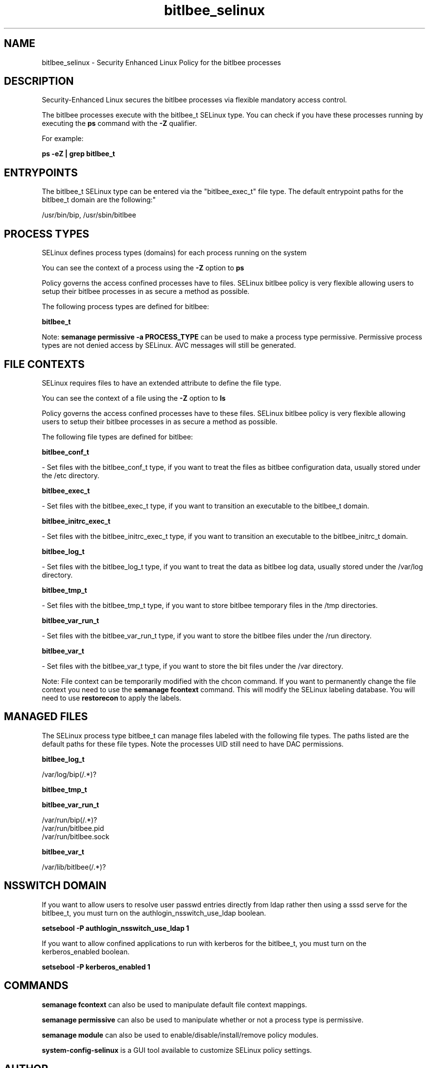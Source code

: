 .TH  "bitlbee_selinux"  "8"  "12-10-19" "bitlbee" "SELinux Policy documentation for bitlbee"
.SH "NAME"
bitlbee_selinux \- Security Enhanced Linux Policy for the bitlbee processes
.SH "DESCRIPTION"

Security-Enhanced Linux secures the bitlbee processes via flexible mandatory access control.

The bitlbee processes execute with the bitlbee_t SELinux type. You can check if you have these processes running by executing the \fBps\fP command with the \fB\-Z\fP qualifier. 

For example:

.B ps -eZ | grep bitlbee_t


.SH "ENTRYPOINTS"

The bitlbee_t SELinux type can be entered via the "bitlbee_exec_t" file type.  The default entrypoint paths for the bitlbee_t domain are the following:"

/usr/bin/bip, /usr/sbin/bitlbee
.SH PROCESS TYPES
SELinux defines process types (domains) for each process running on the system
.PP
You can see the context of a process using the \fB\-Z\fP option to \fBps\bP
.PP
Policy governs the access confined processes have to files. 
SELinux bitlbee policy is very flexible allowing users to setup their bitlbee processes in as secure a method as possible.
.PP 
The following process types are defined for bitlbee:

.EX
.B bitlbee_t 
.EE
.PP
Note: 
.B semanage permissive -a PROCESS_TYPE 
can be used to make a process type permissive. Permissive process types are not denied access by SELinux. AVC messages will still be generated.

.SH FILE CONTEXTS
SELinux requires files to have an extended attribute to define the file type. 
.PP
You can see the context of a file using the \fB\-Z\fP option to \fBls\bP
.PP
Policy governs the access confined processes have to these files. 
SELinux bitlbee policy is very flexible allowing users to setup their bitlbee processes in as secure a method as possible.
.PP 
The following file types are defined for bitlbee:


.EX
.PP
.B bitlbee_conf_t 
.EE

- Set files with the bitlbee_conf_t type, if you want to treat the files as bitlbee configuration data, usually stored under the /etc directory.


.EX
.PP
.B bitlbee_exec_t 
.EE

- Set files with the bitlbee_exec_t type, if you want to transition an executable to the bitlbee_t domain.


.EX
.PP
.B bitlbee_initrc_exec_t 
.EE

- Set files with the bitlbee_initrc_exec_t type, if you want to transition an executable to the bitlbee_initrc_t domain.


.EX
.PP
.B bitlbee_log_t 
.EE

- Set files with the bitlbee_log_t type, if you want to treat the data as bitlbee log data, usually stored under the /var/log directory.


.EX
.PP
.B bitlbee_tmp_t 
.EE

- Set files with the bitlbee_tmp_t type, if you want to store bitlbee temporary files in the /tmp directories.


.EX
.PP
.B bitlbee_var_run_t 
.EE

- Set files with the bitlbee_var_run_t type, if you want to store the bitlbee files under the /run directory.


.EX
.PP
.B bitlbee_var_t 
.EE

- Set files with the bitlbee_var_t type, if you want to store the bit files under the /var directory.


.PP
Note: File context can be temporarily modified with the chcon command.  If you want to permanently change the file context you need to use the 
.B semanage fcontext 
command.  This will modify the SELinux labeling database.  You will need to use
.B restorecon
to apply the labels.

.SH "MANAGED FILES"

The SELinux process type bitlbee_t can manage files labeled with the following file types.  The paths listed are the default paths for these file types.  Note the processes UID still need to have DAC permissions.

.br
.B bitlbee_log_t

	/var/log/bip(/.*)?
.br

.br
.B bitlbee_tmp_t


.br
.B bitlbee_var_run_t

	/var/run/bip(/.*)?
.br
	/var/run/bitlbee\.pid
.br
	/var/run/bitlbee\.sock
.br

.br
.B bitlbee_var_t

	/var/lib/bitlbee(/.*)?
.br

.SH NSSWITCH DOMAIN

.PP
If you want to allow users to resolve user passwd entries directly from ldap rather then using a sssd serve for the bitlbee_t, you must turn on the authlogin_nsswitch_use_ldap boolean.

.EX
.B setsebool -P authlogin_nsswitch_use_ldap 1
.EE

.PP
If you want to allow confined applications to run with kerberos for the bitlbee_t, you must turn on the kerberos_enabled boolean.

.EX
.B setsebool -P kerberos_enabled 1
.EE

.SH "COMMANDS"
.B semanage fcontext
can also be used to manipulate default file context mappings.
.PP
.B semanage permissive
can also be used to manipulate whether or not a process type is permissive.
.PP
.B semanage module
can also be used to enable/disable/install/remove policy modules.

.PP
.B system-config-selinux 
is a GUI tool available to customize SELinux policy settings.

.SH AUTHOR	
This manual page was auto-generated using 
.B "sepolicy manpage"
by Daniel J Walsh.

.SH "SEE ALSO"
selinux(8), bitlbee(8), semanage(8), restorecon(8), chcon(1), sepolicy(8)
